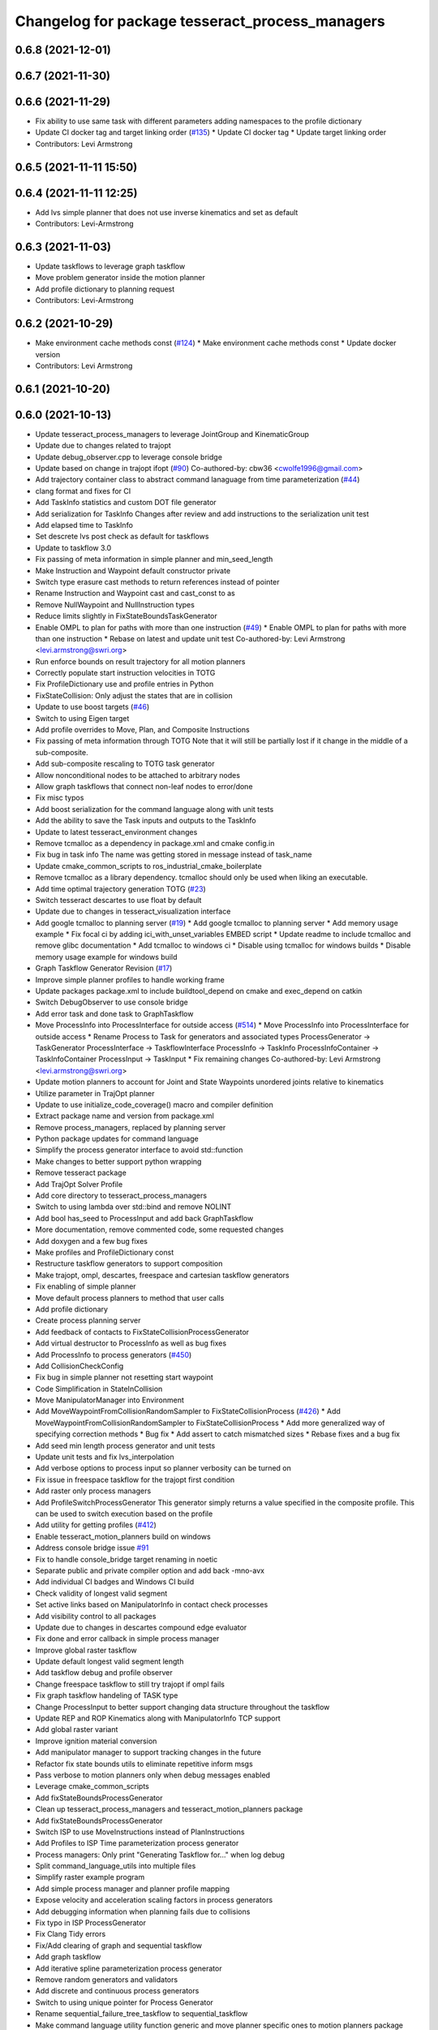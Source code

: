 ^^^^^^^^^^^^^^^^^^^^^^^^^^^^^^^^^^^^^^^^^^^^^^^^
Changelog for package tesseract_process_managers
^^^^^^^^^^^^^^^^^^^^^^^^^^^^^^^^^^^^^^^^^^^^^^^^

0.6.8 (2021-12-01)
------------------

0.6.7 (2021-11-30)
------------------

0.6.6 (2021-11-29)
------------------
* Fix ability to use same task with different parameters adding namespaces to the profile dictionary
* Update CI docker tag and target linking order (`#135 <https://github.com/tesseract-robotics/tesseract_planning/issues/135>`_)
  * Update CI docker tag
  * Update target linking order
* Contributors: Levi Armstrong

0.6.5 (2021-11-11 15:50)
------------------------

0.6.4 (2021-11-11 12:25)
------------------------
* Add lvs simple planner that does not use inverse kinematics and set as default
* Contributors: Levi-Armstrong

0.6.3 (2021-11-03)
------------------
* Update taskflows to leverage graph taskflow
* Move problem generator inside the motion planner
* Add profile dictionary to planning request
* Contributors: Levi-Armstrong

0.6.2 (2021-10-29)
------------------
* Make environment cache methods const (`#124 <https://github.com/tesseract-robotics/tesseract_planning/issues/124>`_)
  * Make environment cache methods const
  * Update docker version
* Contributors: Levi Armstrong

0.6.1 (2021-10-20)
------------------

0.6.0 (2021-10-13)
------------------
* Update tesseract_process_managers to leverage JointGroup and KinematicGroup
* Update due to changes related to trajopt
* Update debug_observer.cpp to leverage console bridge
* Update based on change in trajopt ifopt (`#90 <https://github.com/tesseract-robotics/tesseract_planning/issues/90>`_)
  Co-authored-by: cbw36 <cwolfe1996@gmail.com>
* Add trajectory container class to abstract command lanaguage from time parameterization (`#44 <https://github.com/tesseract-robotics/tesseract_planning/issues/44>`_)
* clang format and fixes for CI
* Add TaskInfo statistics and custom DOT file generator
* Add serialization for TaskInfo
  Changes after review and add instructions to the serialization unit test
* Add elapsed time to TaskInfo
* Set descrete lvs post check as default for taskflows
* Update to taskflow 3.0
* Fix passing of meta information in simple planner and min_seed_length
* Make Instruction and Waypoint default constructor private
* Switch type erasure cast methods to return references instead of pointer
* Rename Instruction and Waypoint cast and cast_const to as
* Remove NullWaypoint and NullInstruction types
* Reduce limits slightly in FixStateBoundsTaskGenerator
* Enable OMPL to plan for paths with more than one instruction (`#49 <https://github.com/tesseract-robotics/tesseract_planning/issues/49>`_)
  * Enable OMPL to plan for paths with more than one instruction
  * Rebase on latest and update unit test
  Co-authored-by: Levi Armstrong <levi.armstrong@swri.org>
* Run enforce bounds on result trajectory for all motion planners
* Correctly populate start instruction velocities in TOTG
* Fix ProfileDictionary use and profile entries in Python
* FixStateCollision: Only adjust the states that are in collision
* Update to use boost targets (`#46 <https://github.com/tesseract-robotics/tesseract_planning/issues/46>`_)
* Switch to using Eigen target
* Add profile overrides to Move, Plan, and Composite Instructions
* Fix passing of meta information through TOTG
  Note that it will still be partially lost if it change in the middle of a sub-composite.
* Add sub-composite rescaling to TOTG task generator
* Allow nonconditional nodes to be attached to arbitrary nodes
* Allow graph taskflows that connect non-leaf nodes to error/done
* Fix misc typos
* Add boost serialization for the command language along with unit tests
* Add the ability to save the Task inputs and outputs to the TaskInfo
* Update to latest tesseract_environment changes
* Remove tcmalloc as a dependency in package.xml and cmake config.in
* Fix bug in task info
  The name was getting stored in message instead of task_name
* Update cmake_common_scripts to ros_industrial_cmake_boilerplate
* Remove tcmalloc as a library dependency. tcmalloc should only be used when liking an executable.
* Add time optimal trajectory generation TOTG (`#23 <https://github.com/tesseract-robotics/tesseract_planning/issues/23>`_)
* Switch tesseract descartes to use float by default
* Update due to changes in tesseract_visualization interface
* Add google tcmalloc to planning server (`#19 <https://github.com/tesseract-robotics/tesseract_planning/issues/19>`_)
  * Add google tcmalloc to planning server
  * Add memory usage example
  * Fix focal ci by adding ici_with_unset_variables EMBED script
  * Update readme to include tcmalloc and remove glibc documentation
  * Add tcmalloc to windows ci
  * Disable using tcmalloc for windows builds
  * Disable memory usage example for windows build
* Graph Taskflow Generator Revision (`#17 <https://github.com/tesseract-robotics/tesseract_planning/issues/17>`_)
* Improve simple planner profiles to handle working frame
* Update packages package.xml to include buildtool_depend on cmake and exec_depend on catkin
* Switch DebugObserver to use console bridge
* Add error task and done task to GraphTaskflow
* Move ProcessInfo into ProcessInterface for outside access (`#514 <https://github.com/tesseract-robotics/tesseract_planning/issues/514>`_)
  * Move ProcessInfo into ProcessInterface for outside access
  * Rename Process to Task for generators and associated types
  ProcessGenerator -> TaskGenerator
  ProcessInterface -> TaskflowInterface
  ProcessInfo -> TaskInfo
  ProcessInfoContainer -> TaskInfoContainer
  ProcessInput -> TaskInput
  * Fix remaining changes
  Co-authored-by: Levi Armstrong <levi.armstrong@swri.org>
* Update motion planners to account for Joint and State Waypoints unordered joints relative to kinematics
* Utilize  parameter in TrajOpt planner
* Update to use initialize_code_coverage() macro and compiler definition
* Extract package name and version from package.xml
* Remove process_managers, replaced by planning server
* Python package updates for command language
* Simplify the process generator interface to avoid std::function
* Make changes to better support python wrapping
* Remove tesseract package
* Add TrajOpt Solver Profile
* Add core directory to tesseract_process_managers
* Switch to using lambda over std::bind and remove NOLINT
* Add bool has_seed to ProcessInput and add back GraphTaskflow
* More documentation, remove commented code, some requested changes
* Add doxygen and a few bug fixes
* Make profiles and ProfileDictionary const
* Restructure taskflow generators to support composition
* Make trajopt, ompl, descartes, freespace and cartesian taskflow generators
* Fix enabling of simple planner
* Move default process planners to method that user calls
* Add profile dictionary
* Create process planning server
* Add feedback of contacts to FixStateCollisionProcessGenerator
* Add virtual destructor to ProcessInfo as well as bug fixes
* Add ProcessInfo to process generators (`#450 <https://github.com/tesseract-robotics/tesseract_planning/issues/450>`_)
* Add CollisionCheckConfig
* Fix bug in simple planner not resetting start waypoint
* Code Simplification in StateInCollision
* Move ManipulatorManager into Environment
* Add MoveWaypointFromCollisionRandomSampler to FixStateCollisionProcess (`#426 <https://github.com/tesseract-robotics/tesseract_planning/issues/426>`_)
  * Add MoveWaypointFromCollisionRandomSampler to FixStateCollisionProcess
  * Add more generalized way of specifying correction methods
  * Bug fix
  * Add assert to catch mismatched sizes
  * Rebase fixes and a bug fix
* Add seed min length process generator and unit tests
* Update unit tests and fix lvs_interpolation
* Add verbose options to process input so planner verbosity can be turned on
* Fix issue in freespace taskflow for the trajopt first condition
* Add raster only process managers
* Add ProfileSwitchProcessGenerator
  This generator simply returns a value specified in the composite profile. This can be used to switch execution based on the profile
* Add utility for getting profiles (`#412 <https://github.com/tesseract-robotics/tesseract_planning/issues/412>`_)
* Enable tesseract_motion_planners build on windows
* Address console bridge issue `#91 <https://github.com/tesseract-robotics/tesseract_planning/issues/91>`_
* Fix to handle console_bridge target renaming in noetic
* Separate public and private compiler option and add back -mno-avx
* Add individual CI badges and Windows CI build
* Check validity of longest valid segment
* Set active links based on ManipulatorInfo in contact check processes
* Add visibility control to all packages
* Update due to changes in descartes compound edge evaluator
* Fix done and error callback in simple process manager
* Improve global raster taskflow
* Update default longest valid segment length
* Add taskflow debug and profile observer
* Change freespace taskflow to still try trajopt if ompl fails
* Fix graph taskflow handeling of TASK type
* Change ProcessInput to better support changing data structure throughout the taskflow
* Update REP and ROP Kinematics along with ManipulatorInfo TCP support
* Add global raster variant
* Improve ignition material conversion
* Add manipulator manager to support tracking changes in the future
* Refactor fix state bounds utils to eliminate repetitive inform msgs
* Pass verbose to motion planners only when debug messages enabled
* Leverage cmake_common_scripts
* Add fixStateBoundsProcessGenerator
* Clean up tesseract_process_managers and tesseract_motion_planners package
* Add fixStateBoundsProcessGenerator
* Switch ISP to use MoveInstructions instead of PlanInstructions
* Add Profiles to ISP Time parameterization process generator
* Process managers: Only print "Generating Taskflow for..." when log debug
* Split command_language_utils into multiple files
* Simplify raster example program
* Add simple process manager and planner profile mapping
* Expose velocity and acceleration scaling factors in process generators
* Add debugging information when planning fails due to collisions
* Fix typo in ISP ProcessGenerator
* Fix Clang Tidy errors
* Fix/Add clearing of graph and sequential taskflow
* Add graph taskflow
* Add iterative spline parameterization process generator
* Remove random generators and validators
* Add discrete and continuous process generators
* Switch to using unique pointer for Process Generator
* Rename sequential_failure_tree_taskflow to sequential_taskflow
* Make command language utility function generic and move planner specific ones to motion planners package
* Get tesseract process managers working
* Swith process input to leverage pointer instead of references
* Update tesseract_process_managers
* Update/Fix tesseract process manager
* Add unit tests for fixed size assign position
* Add missing include <atomic>
* Bring back generateSeed, add readme, and add task validators
* Add ManipulatorInfo to PlanInstruction
* Misc improvements and rebase fixes
  Modify examples so the complete successfully and clean some things
* Update Defaults and add ability to abort process
* Add OMPL and Descartes support
* Update start and end Instructions in process managers
* tesseract_process_managers: Add raster_process_manager
  Adds the groundwork for a raster process manager along with an example using random processes.
* tesseract_process_managers initial commit
* Contributors: John Wason, Levi Armstrong, Levi-Armstrong, Matthew Powelson, Michael Ripperger, Tyler Marr
